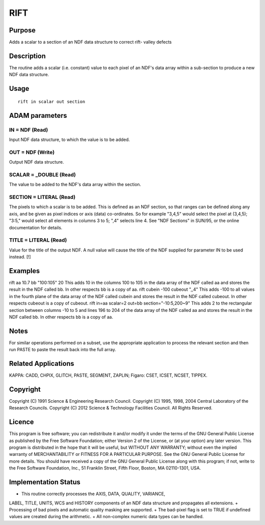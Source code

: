 

RIFT
====


Purpose
~~~~~~~
Adds a scalar to a section of an NDF data structure to correct rift-
valley defects


Description
~~~~~~~~~~~
The routine adds a scalar (i.e. constant) value to each pixel of an
NDF's data array within a sub-section to produce a new NDF data
structure.


Usage
~~~~~


::

    
       rift in scalar out section
       



ADAM parameters
~~~~~~~~~~~~~~~



IN = NDF (Read)
```````````````
Input NDF data structure, to which the value is to be added.



OUT = NDF (Write)
`````````````````
Output NDF data structure.



SCALAR = _DOUBLE (Read)
```````````````````````
The value to be added to the NDF's data array within the section.



SECTION = LITERAL (Read)
````````````````````````
The pixels to which a scalar is to be added. This is defined as an NDF
section, so that ranges can be defined along any axis, and be given as
pixel indices or axis (data) co-ordinates. So for example "3,4,5"
would select the pixel at (3,4,5); "3:5," would select all elements in
columns 3 to 5; ",4" selects line 4. See "NDF Sections" in SUN/95, or
the online documentation for details.



TITLE = LITERAL (Read)
``````````````````````
Value for the title of the output NDF. A null value will cause the
title of the NDF supplied for parameter IN to be used instead. [!]



Examples
~~~~~~~~
rift aa 10.7 bb "100:105" 20
This adds 10 in the columns 100 to 105 in the data array of the NDF
called aa and stores the result in the NDF called bb. In other
respects bb is a copy of aa.
rift cubein -100 cubeout ",,4"
This adds -100 to all values in the fourth plane of the data array of
the NDF called cubein and stores the result in the NDF called cubeout.
In other respects cubeout is a copy of cubeout.
rift in=aa scalar=2 out=bb section="-10:5,200~9"
This adds 2 to the rectangular section between columns -10 to 5 and
lines 196 to 204 of the data array of the NDF called aa and stores the
result in the NDF called bb. In other respects bb is a copy of aa.



Notes
~~~~~
For similar operations performed on a subset, use the appropriate
application to process the relevant section and then run PASTE to
paste the result back into the full array.


Related Applications
~~~~~~~~~~~~~~~~~~~~
KAPPA: CADD, CHPIX, GLITCH, PASTE, SEGMENT, ZAPLIN; Figaro: CSET,
ICSET, NCSET, TIPPEX.


Copyright
~~~~~~~~~
Copyright (C) 1991 Science & Engineering Research Council. Copyright
(C) 1995, 1998, 2004 Central Laboratory of the Research Councils.
Copyright (C) 2012 Science & Technology Facilities Council. All Rights
Reserved.


Licence
~~~~~~~
This program is free software; you can redistribute it and/or modify
it under the terms of the GNU General Public License as published by
the Free Software Foundation; either Version 2 of the License, or (at
your option) any later version.
This program is distributed in the hope that it will be useful, but
WITHOUT ANY WARRANTY; without even the implied warranty of
MERCHANTABILITY or FITNESS FOR A PARTICULAR PURPOSE. See the GNU
General Public License for more details.
You should have received a copy of the GNU General Public License
along with this program; if not, write to the Free Software
Foundation, Inc., 51 Franklin Street, Fifth Floor, Boston, MA
02110-1301, USA.


Implementation Status
~~~~~~~~~~~~~~~~~~~~~


+ This routine correctly processes the AXIS, DATA, QUALITY, VARIANCE,
LABEL, TITLE, UNITS, WCS and HISTORY components of an NDF data
structure and propagates all extensions.
+ Processing of bad pixels and automatic quality masking are
supported.
+ The bad-pixel flag is set to TRUE if undefined values are created
during the arithmetic.
+ All non-complex numeric data types can be handled.




